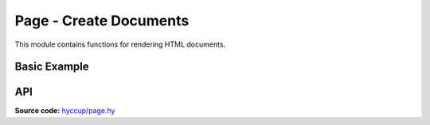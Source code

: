 =======================
Page - Create Documents
=======================

This module contains functions for rendering HTML documents.

Basic Example
-------------

.. tab:: Hy

    .. code-block:: clj

        (import hyccup.page [html5 include-css include-js])    

        (html5 ["p" "hello world"])
        ;; "<!DOCTYPE html>\n<html><p>hello world</p></html>"

        (html5 
          ["head" 
            #* (include-css "/my.css") 
            #* (include-js "/my.js")]
          ["body" "hello world"])
        ;; "<!DOCTYPE html>
        ;; <html>
        ;; <head>
        ;;   <link href=\"/my.css\" rel=\"stylesheet\" type=\"text/css\">
        ;;   <script src=\"/my.js\" type=\"text/javascript\"></script>
        ;; </head>
        ;; <body>hello world</body>
        ;; </html>"

.. tab:: Python

    .. code-block::

        from hyccup.page import html5, include_js, include_css

        html5(['p', 'hello world'])
        # '<!DOCTYPE html>\n<html><p>hello world</p></html>'

        html5(['head', 
               *include-css('/my.css'),
               *include-js('/my.js')],
              ['body', 'hello world'])
        # '<!DOCTYPE html>
        # <html>
        # <head>
        #   <link href="/my.css" rel="stylesheet" type="text/css">
        #   <script src="/my.js" type="text/javascript"></script>
        # </head>
        # <body>hello world</body>
        # </html>'


API
---

**Source code:** `hyccup/page.hy <https://github.com/Arkelis/hyccup/blob/master/hyccup/page.hy>`_

.. hy:automodule:: hyccup.page
    :members: xhtml, html4, html5, include_css, include_js
    :member-order: bysource

